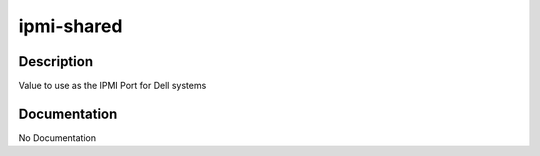 ===========
ipmi-shared
===========

Description
===========
Value to use as the IPMI Port for Dell systems

Documentation
=============

No Documentation
